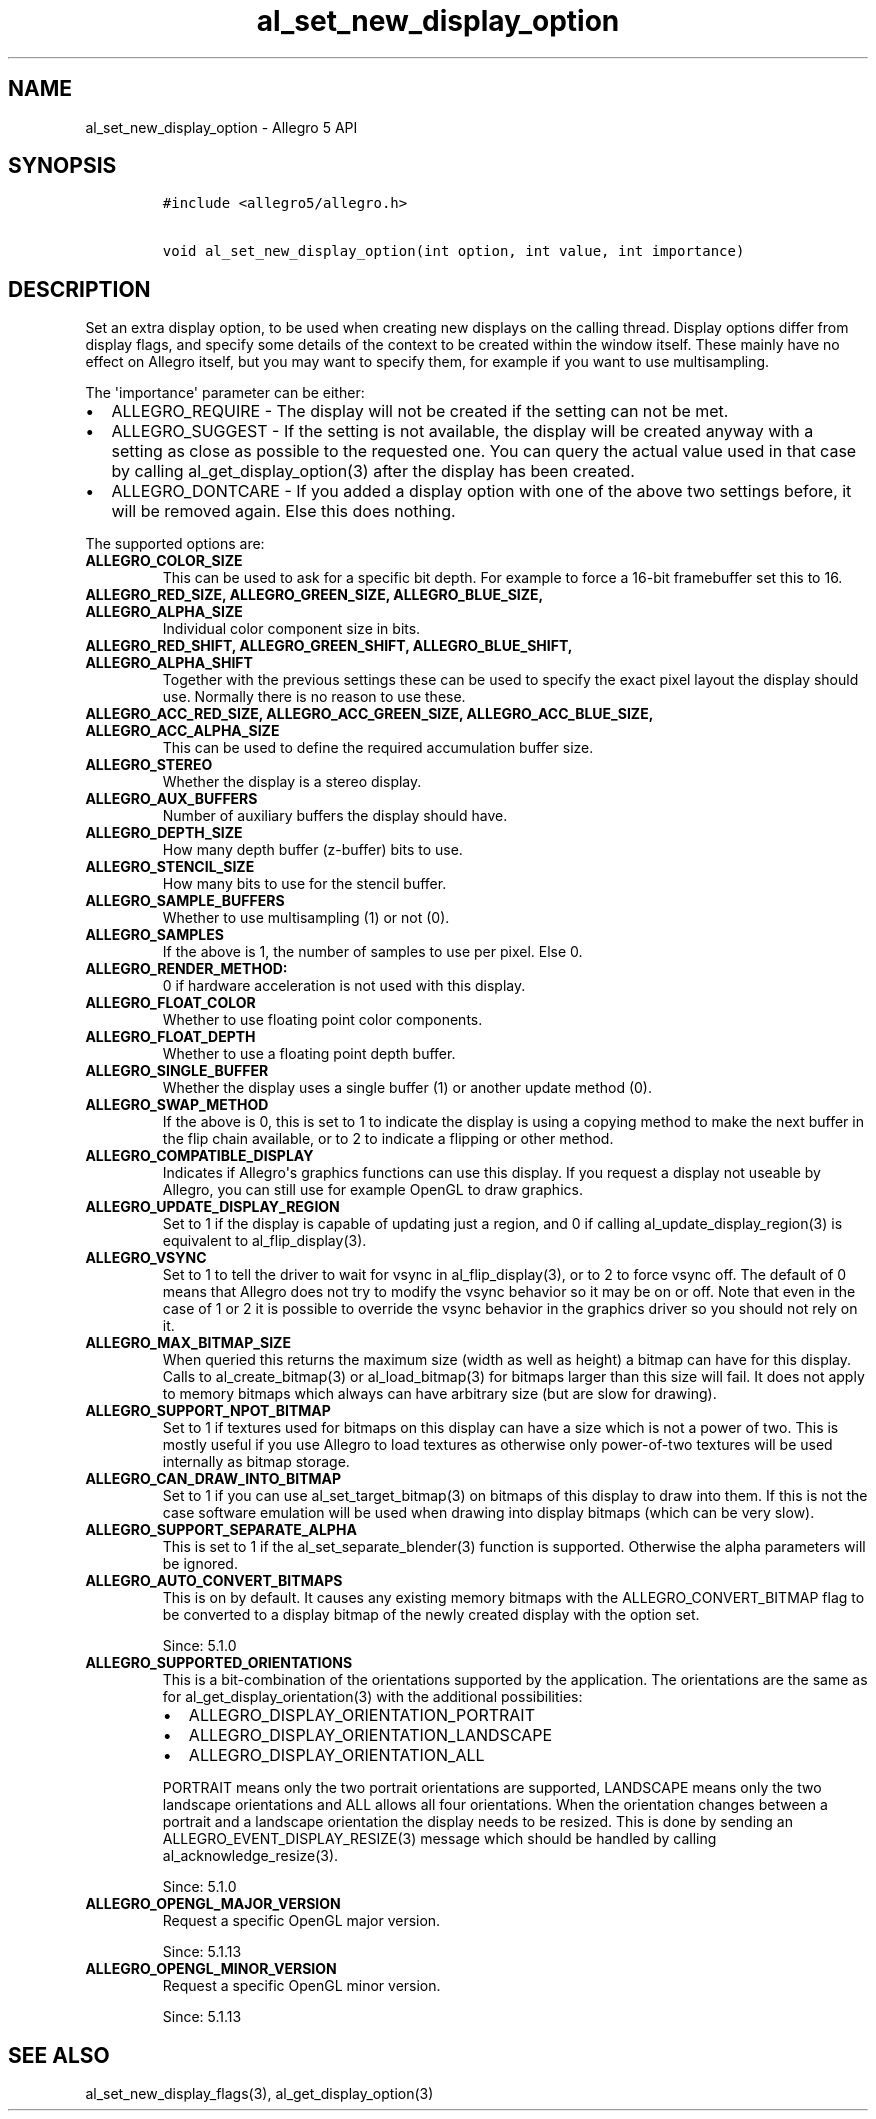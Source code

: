 .\" Automatically generated by Pandoc 1.19.2.4
.\"
.TH "al_set_new_display_option" "3" "" "Allegro reference manual" ""
.hy
.SH NAME
.PP
al_set_new_display_option \- Allegro 5 API
.SH SYNOPSIS
.IP
.nf
\f[C]
#include\ <allegro5/allegro.h>

void\ al_set_new_display_option(int\ option,\ int\ value,\ int\ importance)
\f[]
.fi
.SH DESCRIPTION
.PP
Set an extra display option, to be used when creating new displays on
the calling thread.
Display options differ from display flags, and specify some details of
the context to be created within the window itself.
These mainly have no effect on Allegro itself, but you may want to
specify them, for example if you want to use multisampling.
.PP
The \[aq]importance\[aq] parameter can be either:
.IP \[bu] 2
ALLEGRO_REQUIRE \- The display will not be created if the setting can
not be met.
.IP \[bu] 2
ALLEGRO_SUGGEST \- If the setting is not available, the display will be
created anyway with a setting as close as possible to the requested one.
You can query the actual value used in that case by calling
al_get_display_option(3) after the display has been created.
.IP \[bu] 2
ALLEGRO_DONTCARE \- If you added a display option with one of the above
two settings before, it will be removed again.
Else this does nothing.
.PP
The supported options are:
.TP
.B ALLEGRO_COLOR_SIZE
This can be used to ask for a specific bit depth.
For example to force a 16\-bit framebuffer set this to 16.
.RS
.RE
.TP
.B ALLEGRO_RED_SIZE, ALLEGRO_GREEN_SIZE, ALLEGRO_BLUE_SIZE, ALLEGRO_ALPHA_SIZE
Individual color component size in bits.
.RS
.RE
.TP
.B ALLEGRO_RED_SHIFT, ALLEGRO_GREEN_SHIFT, ALLEGRO_BLUE_SHIFT, ALLEGRO_ALPHA_SHIFT
Together with the previous settings these can be used to specify the
exact pixel layout the display should use.
Normally there is no reason to use these.
.RS
.RE
.TP
.B ALLEGRO_ACC_RED_SIZE, ALLEGRO_ACC_GREEN_SIZE, ALLEGRO_ACC_BLUE_SIZE, ALLEGRO_ACC_ALPHA_SIZE
This can be used to define the required accumulation buffer size.
.RS
.RE
.TP
.B ALLEGRO_STEREO
Whether the display is a stereo display.
.RS
.RE
.TP
.B ALLEGRO_AUX_BUFFERS
Number of auxiliary buffers the display should have.
.RS
.RE
.TP
.B ALLEGRO_DEPTH_SIZE
How many depth buffer (z\-buffer) bits to use.
.RS
.RE
.TP
.B ALLEGRO_STENCIL_SIZE
How many bits to use for the stencil buffer.
.RS
.RE
.TP
.B ALLEGRO_SAMPLE_BUFFERS
Whether to use multisampling (1) or not (0).
.RS
.RE
.TP
.B ALLEGRO_SAMPLES
If the above is 1, the number of samples to use per pixel.
Else 0.
.RS
.RE
.TP
.B ALLEGRO_RENDER_METHOD:
0 if hardware acceleration is not used with this display.
.RS
.RE
.TP
.B ALLEGRO_FLOAT_COLOR
Whether to use floating point color components.
.RS
.RE
.TP
.B ALLEGRO_FLOAT_DEPTH
Whether to use a floating point depth buffer.
.RS
.RE
.TP
.B ALLEGRO_SINGLE_BUFFER
Whether the display uses a single buffer (1) or another update method
(0).
.RS
.RE
.TP
.B ALLEGRO_SWAP_METHOD
If the above is 0, this is set to 1 to indicate the display is using a
copying method to make the next buffer in the flip chain available, or
to 2 to indicate a flipping or other method.
.RS
.RE
.TP
.B ALLEGRO_COMPATIBLE_DISPLAY
Indicates if Allegro\[aq]s graphics functions can use this display.
If you request a display not useable by Allegro, you can still use for
example OpenGL to draw graphics.
.RS
.RE
.TP
.B ALLEGRO_UPDATE_DISPLAY_REGION
Set to 1 if the display is capable of updating just a region, and 0 if
calling al_update_display_region(3) is equivalent to al_flip_display(3).
.RS
.RE
.TP
.B ALLEGRO_VSYNC
Set to 1 to tell the driver to wait for vsync in al_flip_display(3), or
to 2 to force vsync off.
The default of 0 means that Allegro does not try to modify the vsync
behavior so it may be on or off.
Note that even in the case of 1 or 2 it is possible to override the
vsync behavior in the graphics driver so you should not rely on it.
.RS
.RE
.TP
.B ALLEGRO_MAX_BITMAP_SIZE
When queried this returns the maximum size (width as well as height) a
bitmap can have for this display.
Calls to al_create_bitmap(3) or al_load_bitmap(3) for bitmaps larger
than this size will fail.
It does not apply to memory bitmaps which always can have arbitrary size
(but are slow for drawing).
.RS
.RE
.TP
.B ALLEGRO_SUPPORT_NPOT_BITMAP
Set to 1 if textures used for bitmaps on this display can have a size
which is not a power of two.
This is mostly useful if you use Allegro to load textures as otherwise
only power\-of\-two textures will be used internally as bitmap storage.
.RS
.RE
.TP
.B ALLEGRO_CAN_DRAW_INTO_BITMAP
Set to 1 if you can use al_set_target_bitmap(3) on bitmaps of this
display to draw into them.
If this is not the case software emulation will be used when drawing
into display bitmaps (which can be very slow).
.RS
.RE
.TP
.B ALLEGRO_SUPPORT_SEPARATE_ALPHA
This is set to 1 if the al_set_separate_blender(3) function is
supported.
Otherwise the alpha parameters will be ignored.
.RS
.RE
.TP
.B ALLEGRO_AUTO_CONVERT_BITMAPS
This is on by default.
It causes any existing memory bitmaps with the ALLEGRO_CONVERT_BITMAP
flag to be converted to a display bitmap of the newly created display
with the option set.
.RS
.PP
Since: 5.1.0
.RE
.TP
.B ALLEGRO_SUPPORTED_ORIENTATIONS
This is a bit\-combination of the orientations supported by the
application.
The orientations are the same as for al_get_display_orientation(3) with
the additional possibilities:
.RS
.IP \[bu] 2
ALLEGRO_DISPLAY_ORIENTATION_PORTRAIT
.IP \[bu] 2
ALLEGRO_DISPLAY_ORIENTATION_LANDSCAPE
.IP \[bu] 2
ALLEGRO_DISPLAY_ORIENTATION_ALL
.PP
PORTRAIT means only the two portrait orientations are supported,
LANDSCAPE means only the two landscape orientations and ALL allows all
four orientations.
When the orientation changes between a portrait and a landscape
orientation the display needs to be resized.
This is done by sending an ALLEGRO_EVENT_DISPLAY_RESIZE(3) message which
should be handled by calling al_acknowledge_resize(3).
.PP
Since: 5.1.0
.RE
.TP
.B ALLEGRO_OPENGL_MAJOR_VERSION
Request a specific OpenGL major version.
.RS
.PP
Since: 5.1.13
.RE
.TP
.B ALLEGRO_OPENGL_MINOR_VERSION
Request a specific OpenGL minor version.
.RS
.PP
Since: 5.1.13
.RE
.SH SEE ALSO
.PP
al_set_new_display_flags(3), al_get_display_option(3)
